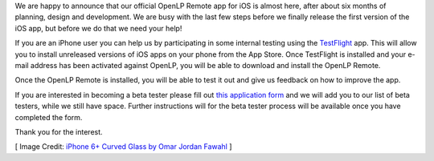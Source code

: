 .. title: iOS Beta Testers Needed
.. slug: 2016/03/28/ios-beta-testers-needed
.. date: 2016-03-28 18:00:00 UTC
.. tags:
.. category:
.. link:
.. description:
.. type: text
.. previewimage: /cover-images/ios-beta-testers-needed.jpg

We are happy to announce that our official OpenLP Remote app for iOS is almost here, after about six months of
planning, design and development. We are busy with the last few steps before we finally release the first version
of the iOS app, but before we do that we need your help!

If you are an iPhone user you can help us by participating in some internal testing using the `TestFlight`_ app. This
will allow you to install unreleased versions of iOS apps on your phone from the App Store. Once TestFlight is
installed and your e-mail address has been activated against OpenLP, you will be able to download and install the
OpenLP Remote.

Once the OpenLP Remote is installed, you will be able to test it out and give us feedback on how to improve the app.

If you are interested in becoming a beta tester please fill out `this application form`_ and we will add you to our
list of beta testers, while we still have space. Further instructions will for the beta tester process will be
available once you have completed the form.

Thank you for the interest.

[ Image Credit: `iPhone 6+ Curved Glass by Omar Jordan Fawahl`_ ]

.. _TestFlight: https://itunes.apple.com/us/app/testflight/id899247664?mt=8
.. _this application form: http://goo.gl/forms/HBFkQu2CfB
.. _iPhone 6+ Curved Glass by Omar Jordan Fawahl: https://www.flickr.com/photos/omarjordanf/15231860837/
